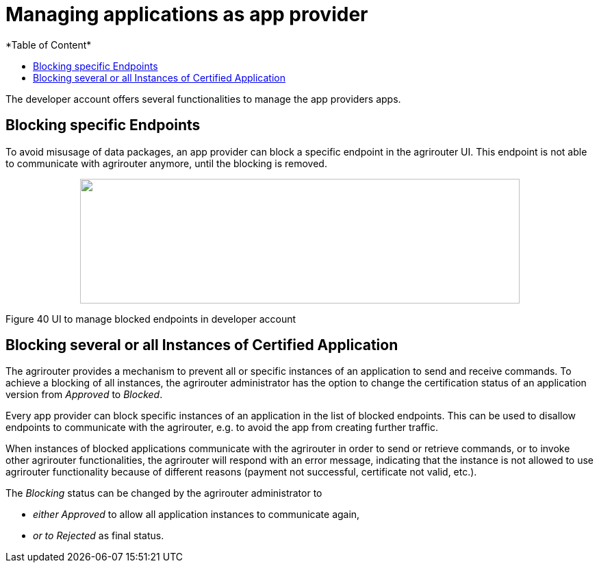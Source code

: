 = Managing applications as app provider
:imagesdir: ./../assets/images/
*Table of Content*
:toc:
:toc-title:
:toclevels: 4

The developer account offers several functionalities to manage the app providers apps.

== Blocking specific Endpoints

To avoid misusage of data packages, an app provider can block a specific endpoint in the agrirouter UI. This endpoint is not able to communicate with agrirouter anymore, until the blocking is removed.

++++
<p align="center">
<img src="./../assets/images/ig1\image40.PNG" width="642px" height="182px">
</p>
++++


Figure 40 UI to manage blocked endpoints in developer account

== Blocking several or all Instances of Certified Application

The agrirouter provides a mechanism to prevent all or specific instances of an application to send and receive commands. To achieve a blocking of all instances, the agrirouter administrator has the option to change the certification status of an application version from _Approved_ to _Blocked_.

Every app provider can block specific instances of an application in the list of blocked endpoints. This can be used to disallow endpoints to communicate with the agrirouter, e.g. to avoid the app from creating further traffic.

When instances of blocked applications communicate with the agrirouter in order to send or retrieve commands, or to invoke other agrirouter functionalities, the agrirouter will respond with an error message, indicating that the instance is not allowed to use agrirouter functionality because of different reasons (payment not successful, certificate not valid, etc.).

The _Blocking_ status can be changed by the agrirouter administrator to

* _either Approved_ to allow all application instances to communicate again,
* _or to Rejected_ as final status.
